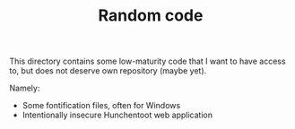 #+TITLE: Random code

This directory contains some low-maturity code that I want to have
access to, but does not deserve own repository (maybe yet).

Namely:
- Some fontification files, often for Windows
- Intentionally insecure Hunchentoot web application 
